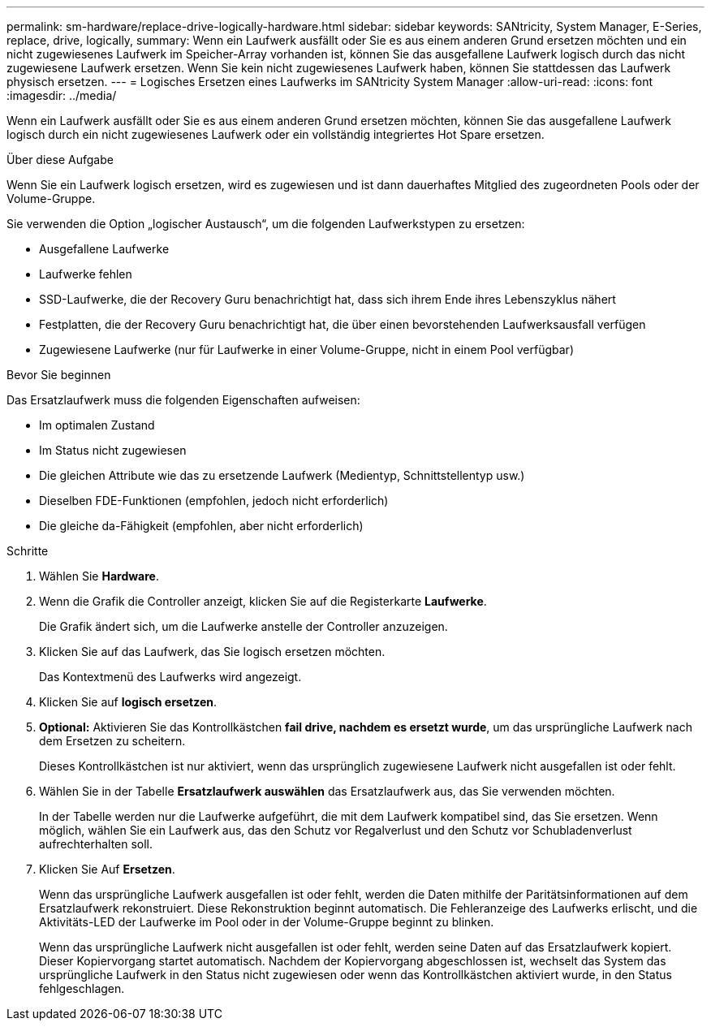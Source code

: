 ---
permalink: sm-hardware/replace-drive-logically-hardware.html 
sidebar: sidebar 
keywords: SANtricity, System Manager, E-Series, replace, drive, logically, 
summary: Wenn ein Laufwerk ausfällt oder Sie es aus einem anderen Grund ersetzen möchten und ein nicht zugewiesenes Laufwerk im Speicher-Array vorhanden ist, können Sie das ausgefallene Laufwerk logisch durch das nicht zugewiesene Laufwerk ersetzen. Wenn Sie kein nicht zugewiesenes Laufwerk haben, können Sie stattdessen das Laufwerk physisch ersetzen. 
---
= Logisches Ersetzen eines Laufwerks im SANtricity System Manager
:allow-uri-read: 
:icons: font
:imagesdir: ../media/


[role="lead"]
Wenn ein Laufwerk ausfällt oder Sie es aus einem anderen Grund ersetzen möchten, können Sie das ausgefallene Laufwerk logisch durch ein nicht zugewiesenes Laufwerk oder ein vollständig integriertes Hot Spare ersetzen.

.Über diese Aufgabe
Wenn Sie ein Laufwerk logisch ersetzen, wird es zugewiesen und ist dann dauerhaftes Mitglied des zugeordneten Pools oder der Volume-Gruppe.

Sie verwenden die Option „logischer Austausch“, um die folgenden Laufwerkstypen zu ersetzen:

* Ausgefallene Laufwerke
* Laufwerke fehlen
* SSD-Laufwerke, die der Recovery Guru benachrichtigt hat, dass sich ihrem Ende ihres Lebenszyklus nähert
* Festplatten, die der Recovery Guru benachrichtigt hat, die über einen bevorstehenden Laufwerksausfall verfügen
* Zugewiesene Laufwerke (nur für Laufwerke in einer Volume-Gruppe, nicht in einem Pool verfügbar)


.Bevor Sie beginnen
Das Ersatzlaufwerk muss die folgenden Eigenschaften aufweisen:

* Im optimalen Zustand
* Im Status nicht zugewiesen
* Die gleichen Attribute wie das zu ersetzende Laufwerk (Medientyp, Schnittstellentyp usw.)
* Dieselben FDE-Funktionen (empfohlen, jedoch nicht erforderlich)
* Die gleiche da-Fähigkeit (empfohlen, aber nicht erforderlich)


.Schritte
. Wählen Sie *Hardware*.
. Wenn die Grafik die Controller anzeigt, klicken Sie auf die Registerkarte *Laufwerke*.
+
Die Grafik ändert sich, um die Laufwerke anstelle der Controller anzuzeigen.

. Klicken Sie auf das Laufwerk, das Sie logisch ersetzen möchten.
+
Das Kontextmenü des Laufwerks wird angezeigt.

. Klicken Sie auf *logisch ersetzen*.
. *Optional:* Aktivieren Sie das Kontrollkästchen *fail drive, nachdem es ersetzt wurde*, um das ursprüngliche Laufwerk nach dem Ersetzen zu scheitern.
+
Dieses Kontrollkästchen ist nur aktiviert, wenn das ursprünglich zugewiesene Laufwerk nicht ausgefallen ist oder fehlt.

. Wählen Sie in der Tabelle *Ersatzlaufwerk auswählen* das Ersatzlaufwerk aus, das Sie verwenden möchten.
+
In der Tabelle werden nur die Laufwerke aufgeführt, die mit dem Laufwerk kompatibel sind, das Sie ersetzen. Wenn möglich, wählen Sie ein Laufwerk aus, das den Schutz vor Regalverlust und den Schutz vor Schubladenverlust aufrechterhalten soll.

. Klicken Sie Auf *Ersetzen*.
+
Wenn das ursprüngliche Laufwerk ausgefallen ist oder fehlt, werden die Daten mithilfe der Paritätsinformationen auf dem Ersatzlaufwerk rekonstruiert. Diese Rekonstruktion beginnt automatisch. Die Fehleranzeige des Laufwerks erlischt, und die Aktivitäts-LED der Laufwerke im Pool oder in der Volume-Gruppe beginnt zu blinken.

+
Wenn das ursprüngliche Laufwerk nicht ausgefallen ist oder fehlt, werden seine Daten auf das Ersatzlaufwerk kopiert. Dieser Kopiervorgang startet automatisch. Nachdem der Kopiervorgang abgeschlossen ist, wechselt das System das ursprüngliche Laufwerk in den Status nicht zugewiesen oder wenn das Kontrollkästchen aktiviert wurde, in den Status fehlgeschlagen.


